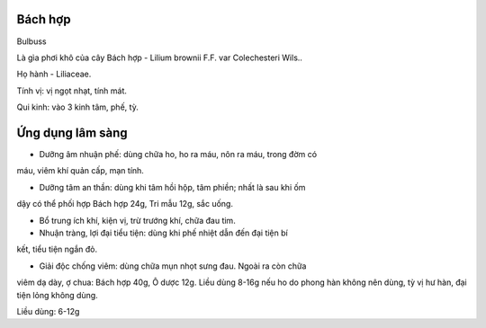 .. _plants_bach_hop:




Bách hợp
========

Bulbuss

Là gìa phơi khô của cây Bách hợp - Lilium brownii F.F. var Colechesteri
Wils..

Họ hành - Liliaceae.

Tính vị: vị ngọt nhạt, tính mát.

Qui kinh: vào 3 kinh tâm, phế, tỳ.

Ứng dụng lâm sàng
=================


- Dưỡng âm nhuận phế: dùng chữa ho, ho ra máu, nôn ra máu, trong đờm có
máu, viêm khí quản cấp, mạn tính.

- Dưỡng tâm an thần: dùng khi tâm hồi hộp, tâm phiền; nhất là sau khi ốm
dậy có thể phối hợp Bách hợp 24g, Tri mẫu 12g, sắc uống.

- Bổ trung ích khí, kiện vị, trừ trướng khí, chữa đau tim.

- Nhuận tràng, lợi đại tiểu tiện: dùng khi phế nhiệt dẫn đến đại tiện bí
kết, tiểu tiện ngắn đỏ.

- Giải độc chống viêm: dùng chữa mụn nhọt sưng đau. Ngoài ra còn chữa
viêm dạ dày, ợ chua: Bách hợp 40g, Ô dược 12g. Liều dùng 8-16g nếu ho do
phong hàn không nên dùng, tỳ vị hư hàn, đại tiện lỏng không dùng.

Liều dùng: 6-12g
